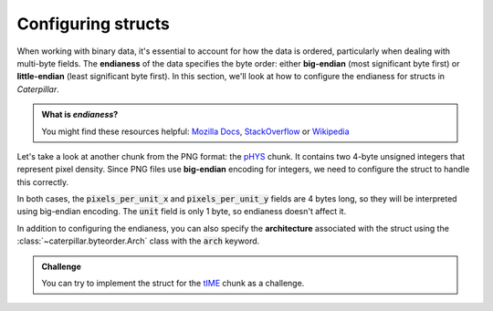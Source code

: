 .. _first_steps-config:

Configuring structs
===================

When working with binary data, it's essential to account for how the data is ordered, particularly
when dealing with multi-byte fields. The **endianess** of the data specifies the byte order:
either **big-endian** (most significant byte first) or **little-endian** (least significant byte first).
In this section, we'll look at how to configure the endianess for structs in *Caterpillar*.

.. admonition:: What is *endianess*?

    You might find these resources helpful: `Mozilla Docs <https://developer.mozilla.org/en-US/docs/Glossary/Endianness>`_,
    `StackOverflow <https://stackoverflow.com/questions/21449/types-of-endianness>`_ or
    `Wikipedia <https://en.wikipedia.org/wiki/Endianness>`_


Let's take a look at another chunk from the PNG format: the `pHYS <https://www.w3.org/TR/png/#11pHYs>`_ chunk.
It contains two 4-byte unsigned integers that represent pixel density. Since PNG files use **big-endian** encoding
for integers, we need to configure the struct to handle this correctly.

.. tab-set::

    .. tab-item:: Python

        .. code-block:: python
            :caption: Configuring a struct-wide endianess

            @struct(order=BigEndian)        # <-- extra argument to apply the order to all fields.
            class PHYSChunk:
                pixels_per_unit_x: uint32   # <-- same definition as above
                pixels_per_unit_y: uint32
                unit: uint8                 # <-- endianess meaningless, only one byte

    .. tab-item:: Caterpillar C

        .. code-block:: python
            :caption: Configuring a struct-wide endianess

            @struct(endian=BIG_ENDIAN)   # <-- extra argument to apply the order to all fields.
            class PHYSChunk:
                pixels_per_unit_x: u32   # <-- same definition as above
                pixels_per_unit_y: u32
                unit: u8                 # <-- endianess meaningless, only one byte

        .. note::
            Even though, there will be :code:`<le uint32>` visible in the annotations
            of the class, the created struct stores the modified big endian integer
            atom.

In both cases, the :code:`pixels_per_unit_x` and :code:`pixels_per_unit_y` fields are 4 bytes long,
so they will be interpreted using big-endian encoding. The :code:`unit` field is only 1 byte, so
endianess doesn't affect it.

In addition to configuring the endianess, you can also specify the **architecture** associated
with the struct using the :class:`~caterpillar.byteorder.Arch` class with the :code:`arch` keyword.


.. admonition:: Challenge

    You can try to implement the struct for the `tIME <https://www.w3.org/TR/png/#11tIME>`_ chunk
    as a challenge.

    .. dropdown:: Solution
        :icon: check

        Example implementation

        .. tab-set::

            .. tab-item:: Python

                .. code-block:: python
                    :linenos:

                    @struct(order=BigEndian)
                    class TIMEChunk:
                        year: uint16        # <-- we could also use: BigEndian + uint16
                        month: uint8
                        day: uint8
                        hour: uint8
                        minute: uint8
                        second: uint8

            .. tab-item:: Caterpillar C

                .. code-block:: python
                    :linenos:

                    @struct(endian=BIG_ENDIAN)
                    class TIMEChunk:
                        year: u16        # <-- we could also use: BIG_ENDIAN + u16
                        month: u8
                        day: u8
                        hour: u8
                        minute: u8
                        second: u8

        As you can see, the struct is fairly simple. The year field is 2 bytes, and the rest are
        single-byte fields. By applying :code:`BigEndian` or :code:`BIG_ENDIAN` to the struct,
        we ensure that the fields that require endian configuration are handled correctly.



